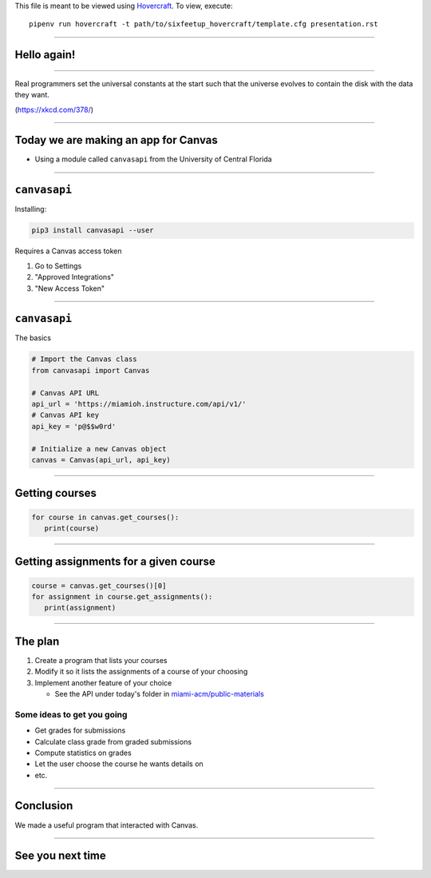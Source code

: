 .. _Hovercraft: https://github.com/regebro/hovercraft
.. Suggested template: https://github.com/sixfeetup/sixfeetup_hovercraft

  :title: ACM Meeting Slides
  :data-transition-duration: 1000

This file is meant to be viewed using Hovercraft_.
To view, execute::

  pipenv run hovercraft -t path/to/sixfeetup_hovercraft/template.cfg presentation.rst

----

Hello again!
============

----

.. image:: https://imgs.xkcd.com/comics/real_programmers.png
   :height: 500em

Real programmers set the universal constants at the start
such that the universe evolves to contain the disk with the data they want.

(https://xkcd.com/378/)

----

.. What are we doing today?

Today we are making an app for Canvas
=====================================

* Using a module called ``canvasapi`` from the University of Central Florida

----

.. What do we need to know in order to do it?

``canvasapi``
=============

Installing:

.. code-block:: bash

   pip3 install canvasapi --user

Requires a Canvas access token

#. Go to Settings
#. "Approved Integrations"
#. "New Access Token"

----

``canvasapi``
=============

The basics

.. code-block:: python

   # Import the Canvas class
   from canvasapi import Canvas

   # Canvas API URL
   api_url = 'https://miamioh.instructure.com/api/v1/'
   # Canvas API key
   api_key = 'p@$$w0rd'

   # Initialize a new Canvas object
   canvas = Canvas(api_url, api_key)

----

Getting courses
===============

.. code-block:: python

   for course in canvas.get_courses():
      print(course)

----

Getting assignments for a given course
======================================

.. code-block:: python

   course = canvas.get_courses()[0]
   for assignment in course.get_assignments():
      print(assignment)

----

The plan
========

.. _miami-acm/public-materials: https://github.com/miami-acm/public-materials

#. Create a program that lists your courses
#. Modify it so it lists the assignments of a course of your choosing
#. Implement another feature of your choice

   * See the API under today's folder in `miami-acm/public-materials`_

Some ideas to get you going
---------------------------

* Get grades for submissions
* Calculate class grade from graded submissions
* Compute statistics on grades
* Let the user choose the course he wants details on
* etc.

----

Conclusion
==========

We made a useful program that interacted with Canvas.

----

See you next time
=================
